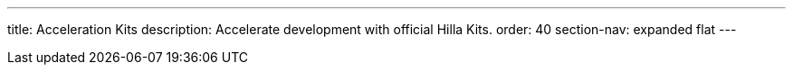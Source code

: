 ---
title: Acceleration Kits
description: Accelerate development with official Hilla Kits.
order: 40
section-nav: expanded flat
---
